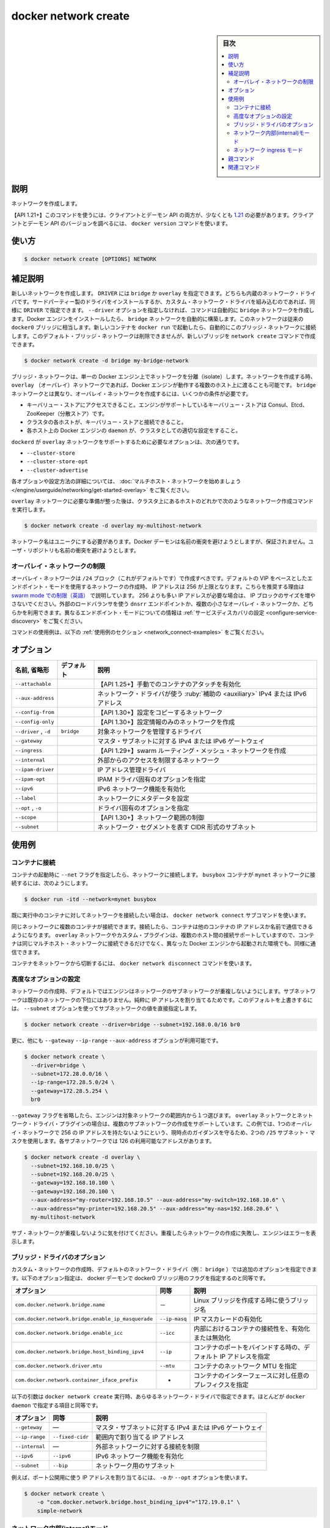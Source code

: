 .. -*- coding: utf-8 -*-
.. URL: https://docs.docker.com/engine/reference/commandline/network_create/
.. SOURCE: 
   doc version: 20.10
      https://github.com/docker/docker.github.io/blob/master/engine/reference/commandline/network_create.md
      https://github.com/docker/docker.github.io/blob/master/_data/engine-cli/docker_network_create.yaml
.. check date: 2022/03/28
.. Commits on Aug 22, 2021 304f64ccec26ef1810e90d385d5bae5fab3ce6f4
.. -------------------------------------------------------------------

.. docker network create

=======================================
docker network create
=======================================


.. sidebar:: 目次

   .. contents:: 
       :depth: 3
       :local:

.. _network_create-description:

説明
==========

.. Create a network

ネットワークを作成します。

.. API 1.21+
   Open the 1.21 API reference (in a new window)
   The client and daemon API must both be at least 1.21 to use this command. Use the docker version command on the client to check your client and daemon API versions.

【API 1.21+】このコマンドを使うには、クライアントとデーモン API の両方が、少なくとも `1.21 <https://docs.docker.com/engine/api/v1.21/>`_ の必要があります。クライアントとデーモン API のバージョンを調べるには、 ``docker version`` コマンドを使います。

.. _network_create-usage:

使い方
==========

.. code-block:: bash

   $ docker network create [OPTIONS] NETWORK

.. Extended description
.. _network_create-extended-description:

補足説明
==========

.. Creates a new network. The DRIVER accepts bridge or overlay which are the built-in network drivers. If you have installed a third party or your own custom network driver you can specify that DRIVER here also. If you don’t specify the --driver option, the command automatically creates a bridge network for you. When you install Docker Engine it creates a bridge network automatically. This network corresponds to the docker0 bridge that Engine has traditionally relied on. When you launch a new container with docker run it automatically connects to this bridge network. You cannot remove this default bridge network, but you can create new ones using the network create command.

新しいネットワークを作成します。 ``DRIVER`` には ``bridge`` か ``overlay`` を指定できます。どちらも内蔵のネットワーク・ドライバです。サードパーティー製のドライバをインストールするか、カスタム・ネットワーク・ドライバを組み込むのであれば、同様に ``DRIVER`` で指定できます。 ``--driver`` オプションを指定しなければ、コマンドは自動的に ``bridge`` ネットワークを作成します。Docker エンジンをインストールしたら、 ``bridge`` ネットワークを自動的に構築します。このネットワークは従来の ``docker0`` ブリッジに相当します。新しいコンテナを ``docker run`` で起動したら、自動的にこのブリッジ・ネットワークに接続します。このデフォルト・ブリッジ・ネットワークは削除できませんが、新しいブリッジを ``network create`` コマンドで作成できます。

.. code-block:: bash

   $ docker network create -d bridge my-bridge-network

.. Bridge networks are isolated networks on a single Engine installation. If you want to create a network that spans multiple Docker hosts each running an Engine, you must create an overlay network. Unlike bridge networks overlay networks require some pre-existing conditions before you can create one. These conditions are:

ブリッジ・ネットワークは、単一の Docker エンジン上でネットワークを分離（isolate）します。ネットワークを作成する時、 ``overlay`` （オーバレイ）ネットワークであれば、Docker エンジンが動作する複数のホスト上に渡ることも可能です。 ``bridge`` ネットワークとは異なり、オーバレイ・ネットワークを作成するには、いくつかの条件が必要です。

..    Access to a key-value store. Engine supports Consul, Etcd, and ZooKeeper (Distributed store) key-value stores.
    A cluster of hosts with connectivity to the key-value store.
    A properly configured Engine daemon on each host in the cluster.

* キーバリュー・ストアにアクセスできること。エンジンがサポートしているキーバリュー・ストアは Consul、Etcd、ZooKeeper（分散ストア）です。
* クラスタの各ホストが、キーバリュー・ストアと接続できること。
* 各ホスト上の Docker エンジンの ``daemon`` が、クラスタとしての適切な設定をすること。

.. The dockerd options that support the overlay network are:

``dockerd`` が ``overlay`` ネットワークをサポートするために必要なオプションは、次の通りです。

..    --cluster-store
    --cluster-store-opt
    --cluster-advertise

* ``--cluster-store``
* ``--cluster-store-opt``
* ``--cluster-advertise``

.. To read more about these options and how to configure them, see “Get started with multi-host network“.

各オプションや設定方法の詳細については、 :doc:`マルチホスト・ネットワークを始めましょう </engine/userguide/networking/get-started-overlay>` をご覧ください。

.. Once you have prepared the overlay network prerequisites you simply choose a Docker host in the cluster and issue the following to create the network:

``overlay`` ネットワークに必要な準備が整った後は、クラスタ上にあるホストのどれかで次のようなネットワーク作成コマンドを実行します。

.. code-block:: bash

   $ docker network create -d overlay my-multihost-network

.. Network names must be unique. The Docker daemon attempts to identify naming conflicts but this is not guaranteed. It is the user’s responsibility to avoid name conflicts.

ネットワーク名はユニークにする必要があります。Docker デーモンは名前の衝突を避けようとしますが、保証されません。ユーザ・リポジトリも名前の衝突を避けようとします。

.. Overlay network limitations
.. _network_create-overlay-network-limitations:
オーバレイ・ネットワークの制限
------------------------------

.. You should create overlay networks with /24 blocks (the default), which limits you to 256 IP addresses, when you create networks using the default VIP-based endpoint-mode. This recommendation addresses limitations with swarm mode. If you need more than 256 IP addresses, do not increase the IP block size. You can either use dnsrr endpoint mode with an external load balancer, or use multiple smaller overlay networks. See Configure service discovery for more information about different endpoint modes.

オーバレイ・ネットワークは ``/24`` ブロック（これがデフォルトです）で作成すべきです。デフォルトの VIP をベースとしたエンドポイント・モードを使用するネットワークの作成時、 IP アドレスは 256 が上限となります。こちらを推奨する理由は `swarm mode での制限（英語） <https://github.com/moby/moby/issues/30820>`_ で説明しています。 256 よりも多い IP アドレスが必要な場合は、 IP ブロックのサイズを増やさないでください。外部のロードバランサを使う ``dnsrr`` エンドポイントか、複数の小さなオーバレイ・ネットワークか、どちらかを利用できます。異なるエンドポイント・モードについての情報は :ref:`サービスディスカバリの設定 <configure-service-discovery>` をご覧ください。

.. For example uses of this command, refer to the examples section below.

コマンドの使用例は、以下の :ref:`使用例のセクション <network_connect-examples>` をご覧ください。

.. _network_create-options:

オプション
==========

.. list-table::
   :header-rows: 1

   * - 名前, 省略形
     - デフォルト
     - 説明
   * - ``--attachable``
     - 
     - 【API 1.25+】手動でのコンテナのアタッチを有効化
   * - ``--aux-address``
     - 
     - ネットワーク・ドライバが使う :ruby:`補助の <auxiliary>` IPv4 または IPv6 アドレス
   * - ``--config-from``
     - 
     - 【API 1.30+】設定をコピーするネットワーク
   * - ``--config-only``
     - 
     - 【API 1.30+】設定情報のみのネットワークを作成
   * - ``--driver`` , ``-d``
     - ``bridge``
     - 対象ネットワークを管理するドライバ
   * - ``--gateway``
     - 
     - マスタ・サブネットに対する IPv4 または IPv6 ゲートウェイ
   * - ``--ingress``
     - 
     - 【API 1.29+】swarm ルーティング・メッシュ・ネットワークを作成
   * - ``--internal``
     - 
     - 外部からのアクセスを制限するネットワーク
   * - ``--ipam-driver``
     - 
     - IP アドレス管理ドライバ
   * - ``--ipam-opt``
     - 
     - IPAM ドライバ固有のオプションを指定
   * - ``--ipv6``
     - 
     - IPv6 ネットワーク機能を有効化
   * - ``--label``
     - 
     - ネットワークにメタデータを設定
   * - ``--opt`` , ``-o``
     - 
     - ドライバ固有のオプションを指定
   * - ``--scope``
     - 
     - 【API 1.30+】ネットワーク範囲の制御
   * - ``--subnet``
     - 
     - ネットワーク・セグメントを表す CIDR 形式のサブネット


.. Examples
.. _network_create-examples:

使用例
==========

.. Connect containers
.. _connect-containers:

コンテナに接続
--------------------

.. When you start a container use the --net flag to connect it to a network. This adds the busybox container to the mynet network.

コンテナの起動時に ``--net`` フラグを指定したら、ネットワークに接続します。 ``busybox`` コンテナが ``mynet`` ネットワークに接続するには、次のようにします。

.. code-block:: bash

   $ docker run -itd --network=mynet busybox

.. If you want to add a container to a network after the container is already running use the docker network connect subcommand.

既に実行中のコンテナに対してネットワークを接続したい場合は、 ``docker network connect`` サブコマンドを使います。

.. You can connect multiple containers to the same network. Once connected, the containers can communicate using only another container’s IP address or name. For overlay networks or custom plugins that support multi-host connectivity, containers connected to the same multi-host network but launched from different Engines can also communicate in this way.

同じネットワークに複数のコンテナが接続できます。接続したら、コンテナは他のコンテナの IP アドレスか名前で通信できるようになります。 ``overlay`` ネットワークやカスタム・プラグインは、複数のホスト間の接続サポートしていますので、コンテナは同じマルチホスト・ネットワークに接続できるだけでなく、異なった Docker エンジンから起動された環境でも、同様に通信できます。

.. You can disconnect a container from a network using the docker network disconnect command.

コンテナをネットワークから切断するには、 ``docker network disconnect`` コマンドを使います。

.. Specifying advanced options
.. _specifying-advanced-options:

高度なオプションの設定
------------------------------

.. When you create a network, Engine creates a non-overlapping subnetwork for the network by default. This subnetwork is not a subdivision of an existing network. It is purely for ip-addressing purposes. You can override this default and specify subnetwork values directly using the the --subnet option. On a bridge network you can only create a single subnet:

ネットワークの作成時、デフォルトではエンジンはネットワークのサブネットワークが重複しないようにします。サブネットワークは既存のネットワークの下位にはありません。純粋に IP アドレスを割り当てるためです。このデフォルトを上書きするには、 ``--subnet`` オプションを使ってサブネットワークの値を直接指定します。

.. code-block:: bash

   $ docker network create --driver=bridge --subnet=192.168.0.0/16 br0

.. Additionally, you also specify the --gateway --ip-range and --aux-address options.

更に、他にも ``--gateway`` ``--ip-range`` ``--aux-address`` オプションが利用可能です。

.. code-block:: bash

   $ docker network create \
     --driver=bridge \
     --subnet=172.28.0.0/16 \
     --ip-range=172.28.5.0/24 \
     --gateway=172.28.5.254 \
     br0

.. If you omit the --gateway flag the Engine selects one for you from inside a preferred pool. For overlay networks and for network driver plugins that support it you can create multiple subnetworks. This example uses two /25 subnet mask to adhere to the current guidance of not having more than 256 IPs in a single overlay network. Each of the subnetworks has 126 usable addresses.

.. If you omit the --gateway flag the Engine selects one for you from inside a preferred pool. For overlay networks and for network driver plugins that support it you can create multiple subnetworks.

``--gateway`` フラグを省略したら、エンジンは対象ネットワークの範囲内から１つ選びます。 ``overlay`` ネットワークとネットワーク・ドライバ・プラグインの場合は、複数のサブネットワークの作成をサポートしています。この例では、1つのオーバレイ・ネットワークで 256 の IP アドレスを持たないようにという、現時点のガイダンスを守るため、2つの ``/25`` サブネット・マスクを使用します。各サブネットワークでは 126 の利用可能なアドレスがあります。

.. code-block:: bash

   $ docker network create -d overlay \
     --subnet=192.168.10.0/25 \
     --subnet=192.168.20.0/25 \
     --gateway=192.168.10.100 \
     --gateway=192.168.20.100 \
     --aux-address="my-router=192.168.10.5" --aux-address="my-switch=192.168.10.6" \
     --aux-address="my-printer=192.168.20.5" --aux-address="my-nas=192.168.20.6" \
     my-multihost-network

.. Be sure that your subnetworks do not overlap. If they do, the network create fails and Engine returns an error.

サブ・ネットワークが重複しないように気を付けてください。重複したらネットワークの作成に失敗し、エンジンはエラーを表示します。

.. Bridge driver options
.. _bridge-driver-options:
ブリッジ・ドライバのオプション
------------------------------

.. When creating a custom network, the default network driver (i.e. bridge) has additional options that can be passed. The following are those options and the equivalent docker daemon flags used for docker0 bridge:

カスタム・ネットワークの作成時、デフォルトのネットワーク・ドライバ（例： ``bridge`` ）では追加のオプションを指定できます。以下のオプション指定は、 docker デーモンで docker0 ブリッジ用のフラグを指定するのと同等です。

.. list-table::
   :header-rows: 1
   
   * - オプション
     -  同等
     - 説明
   * - ``com.docker.network.bridge.name``
     - －
     - Linux ブリッジを作成する時に使うブリッジ名
   * - ``com.docker.network.bridge.enable_ip_masquerade``
     - ``--ip-masq``
     - IP マスカレードの有効化
   * - ``com.docker.network.bridge.enable_icc``
     - ``--icc``
     - 内部におけるコンテナの接続性を、有効化または無効化
   * - ``com.docker.network.bridge.host_binding_ipv4``
     - ``--ip``
     - コンテナのポートをバインドする時の、デフォルト IP アドレスを指定
   * - ``com.docker.network.driver.mtu``
     - ``--mtu``
     - コンテナのネットワーク MTU を指定
   * - ``com.docker.network.container_iface_prefix``
     - -
     - コンテナのインターフェースに対し任意のプレフィクスを指定

.. The following arguments can be passed to docker network create for any network driver, again with their approximate equivalents to docker daemon.

以下の引数は ``docker network create`` 実行時、あらゆるネットワーク・ドライバで指定できます。ほとんどが ``docker daemon`` で指定する項目と同等です。

.. list-table::
   :header-rows: 1
   
   * - オプション
     -  同等
     - 説明

   * - ``--geteway``
     - ―
     - マスタ・サブネットに対する IPv4 または IPv6 ゲートウェイ
   * - ``--ip-range``
     - ``--fixed-cidr``
     - 範囲内で割り当てる IP アドレス
   * - ``--internal``
     - ―
     - 外部ネットワークに対する接続を制限
   * - ``--ipv6``
     - ``--ipv6``
     - IPv6 ネットワーク機能を有効化
   * - ``--subnet``
     - ``--bip``
     - ネットワーク用のサブネット

.. For example, let’s use -o or --opt options to specify an IP address binding when publishing ports:

例えば、ポート公開用に使う IP アドレスを割り当てるには、 ``-o`` か ``--opt`` オプションを使います。

.. code-block:: bash

   $ docker network create \
       -o "com.docker.network.bridge.host_binding_ipv4"="172.19.0.1" \
       simple-network

.. Network internal mode
.. _network-internal-mode:
ネットワーク内部(internal)モード
----------------------------------------

.. By default, when you connect a container to an overlay network, Docker also connects a bridge network to it to provide external connectivity. If you want to create an externally isolated overlay network, you can specify the --internal option.

コンテナを ``overlay`` ネットワークに接続する時、デフォルトでは外部への接続性を提供するためブリッジ・ネットワークにも接続します。外部された隔離された ``overlay`` ネットワークを作成したい場合は、 ``--internal`` オプションを使います。

.. Network ingress mode
.. _network-ingress-mode:
ネットワーク ingress モード
------------------------------

.. You can create the network which will be used to provide the routing-mesh in the swarm cluster. You do so by specifying --ingress when creating the network. Only one ingress network can be created at the time. The network can be removed only if no services depend on it. Any option available when creating an overlay network is also available when creating the ingress network, besides the --attachable option.

swarm クラスタ内で、ルーティング・メッシュを利用可能にするネットワークを作成可能です。そのためには、ネットワークの作成時に ``--ingress`` を指定します。1度に作成できる ingress ネットワークは 1 つだけです。ネットワーク上にサービスが存在しない場合のみ、このネットワーク削除できます。 ingress ネットワークの作成時に、 overlay ネットワークで利用可能なオプションを指定できるのに加え、さらに ``--atachable`` オプションも利用できます。

.. code-block:: bash

   $ docker network create -d overlay \
     --subnet=10.11.0.0/16 \
     --ingress \
     --opt com.docker.network.driver.mtu=9216 \
     --opt encrypted=true \
     my-ingress-network

レイ・ネットワークの両方に接続できます。

.. Parent command

親コマンド
==========

.. list-table::
   :header-rows: 1

   * - コマンド
     - 説明
   * - :doc:`docker network <network>`
     - ネットワークを管理



.. Related commands

関連コマンド
====================

.. list-table::
   :header-rows: 1

   * - コマンド
     - 説明
   * - :doc:`docker network connect <network_connect>`
     - コンテナをネットワークに接続
   * - :doc:`docker network craete <network_create>`
     - ネットワーク作成
   * - :doc:`docker network disconnect <network_disconnect>`
     - ネットワークからコンテナを切断
   * - :doc:`docker network inspect <network_inspect>`
     - 1つまたは複数ネットワークの情報を表示
   * - :doc:`docker network ls <network_ls>`
     - ネットワーク一覧表示
   * - :doc:`docker network prune <network_prune>`
     - 使用していないネットワークを全て削除
   * - :doc:`docker network rm <network_rm>`
     - 1つまたは複数ネットワークの削除


.. seealso:: 

   docker network create
      https://docs.docker.com/engine/reference/commandline/network_create/
